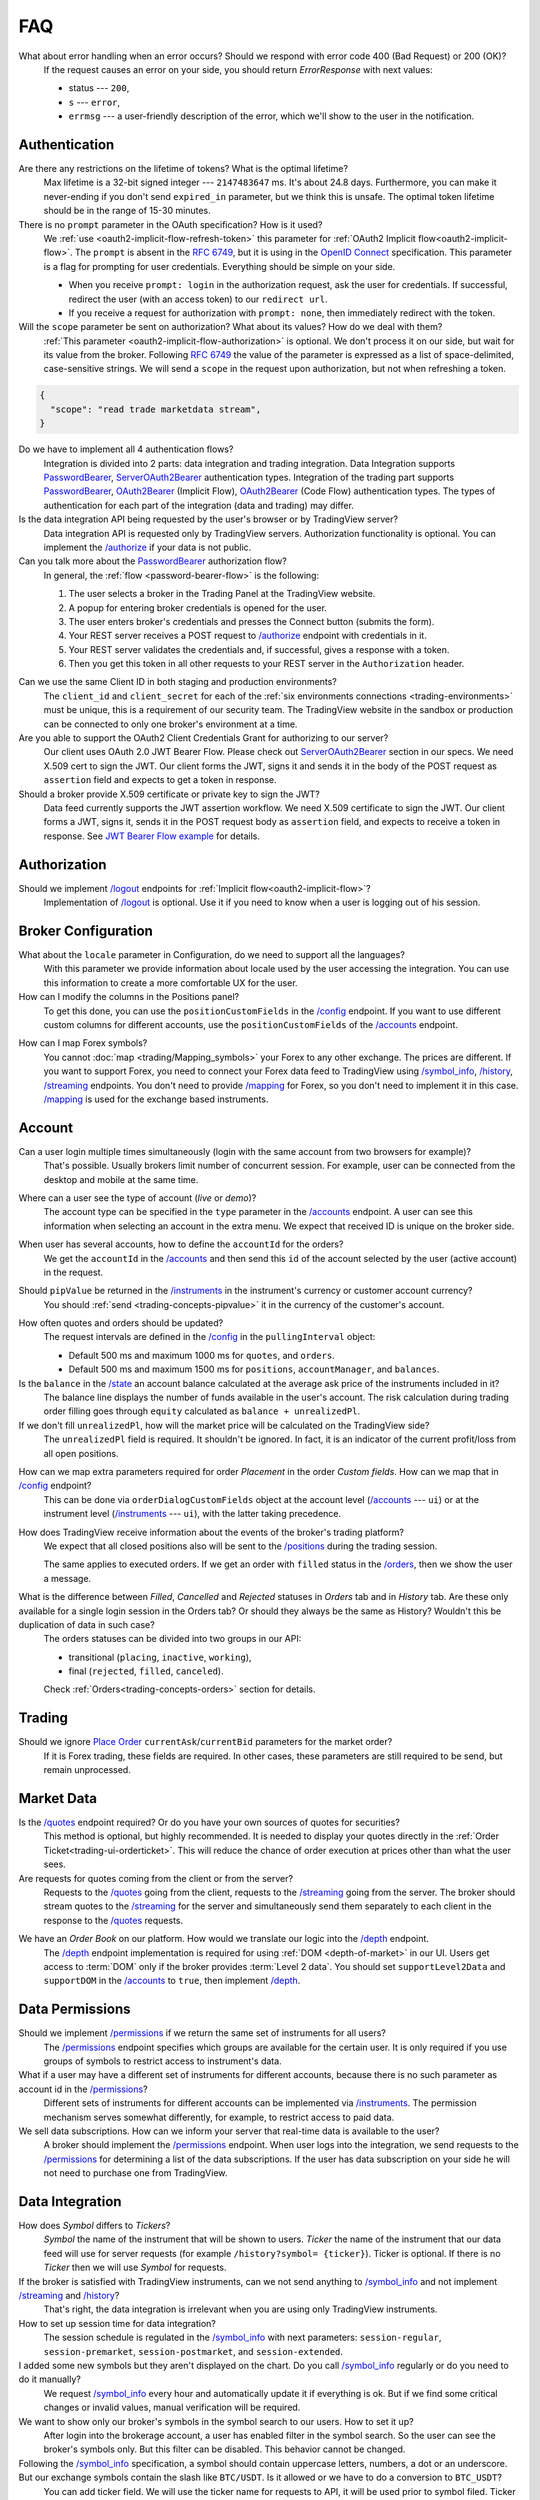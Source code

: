 .. links
.. _`/accounts`: https://www.tradingview.com/rest-api-spec/#operation/getAccounts
.. _`/authorize`: https://www.tradingview.com/rest-api-spec/#operation/authorize
.. _`/config`: https://www.tradingview.com/rest-api-spec/#operation/getConfiguration
.. _`/depth`: https://www.tradingview.com/rest-api-spec/#operation/getDepth
.. _`/groups`: https://www.tradingview.com/rest-api-spec/#operation/getGroups
.. _`/history`: https://www.tradingview.com/rest-api-spec/#operation/getHistory
.. _`/instruments`: https://www.tradingview.com/rest-api-spec/#operation/getInstruments
.. _`/logout`: https://www.tradingview.com/rest-api-spec/#operation/logout
.. _`/mapping`: https://www.tradingview.com/rest-api-spec/#operation/getMappin
.. _`/orders`: https://www.tradingview.com/rest-api-spec/#operation/placeOrder
.. _`/ordersHistory`: https://www.tradingview.com/rest-api-spec/#operation/getOrdersHistory
.. _`/permissions`: https://www.tradingview.com/rest-api-spec/#operation/getPermissions
.. _`/positions`: https://www.tradingview.com/rest-api-spec/#operation/getPositions
.. _`/quotes`: https://www.tradingview.com/rest-api-spec/#operation/getQuotes
.. _`/state`: https://www.tradingview.com/rest-api-spec/#operation/getState
.. _`/streaming`: https://www.tradingview.com/rest-api-spec/#operation/streaming
.. _`/symbol_info`: https://www.tradingview.com/rest-api-spec/#operation/getSymbolInfo
.. _`PasswordBearer`: https://www.tradingview.com/rest-api-spec/#section/Authentication/PasswordBearer
.. _`OAuth2Bearer`: https://www.tradingview.com/rest-api-spec/#section/Authentication/OAuth2Bearer
.. _`ServerOAuth2Bearer`: https://www.tradingview.com/rest-api-spec/#section/Authentication/ServerOAuth2Bearer
.. _`authentication`: https://www.tradingview.com/rest-api-spec/#section/Authentication
.. _`OpenID Connect`: https://openid.net/specs/openid-connect-core-1_0.html#AuthRequest
.. _`streamingHistoryEquality`: https://github.com/tradingview-inspect/tests/wiki/streamingHistoryEquality
.. _`Place Order`: https://www.tradingview.com/rest-api-spec/#operation/placeOrder
.. _`JWT Bearer Flow example`: https://help.salesforce.com/s/articleView?id=sf.remoteaccess_oauth_jwt_flow.htm&type=5

FAQ
***

What about error handling when an error occurs? Should we respond with error code 400 (Bad Request) or 200 (OK)?
   If the request causes an error on your side, you should return *ErrorResponse* with next values:

   * status --- ``200``,
   * ``s`` --- ``error``,
   * ``errmsg`` --- a user-friendly description of the error, which we'll show to the user in the notification.

Authentication
--------------

Are there any restrictions on the lifetime of tokens? What is the optimal lifetime?
   Max lifetime is a 32-bit signed integer --- ``2147483647`` ms. It\'s about 24.8 days. Furthermore, you can make
   it never-ending if you don\'t send ``expired_in`` parameter, but we think this is unsafe. The optimal token lifetime
   should be in the range of 15-30 minutes.

There is no ``prompt`` parameter in the OAuth specification? How is it used?
   We :ref:`use <oauth2-implicit-flow-refresh-token>` this parameter for 
   :ref:`OAuth2 Implicit flow<oauth2-implicit-flow>`. The ``prompt`` is absent in the :rfc:`6749`, but it is using in 
   the `OpenID Connect`_ specification. This parameter is a flag for prompting for user credentials. Everything should 
   be simple on your side.

   * When you receive ``prompt: login`` in the authorization request, ask the user for credentials. If successful,
     redirect the user (with an access token) to our ``redirect url``.
   * If you receive a request for authorization with ``prompt: none``, then immediately redirect with the token.

Will the ``scope`` parameter be sent on authorization? What about its values? How do we deal with them?
   :ref:`This parameter <oauth2-implicit-flow-authorization>` is optional. We don\'t process it on our side, but wait for
   its value from the broker. Following :rfc:`6749#section-3.3` the value of the parameter is expressed as a list of 
   space-delimited, case-sensitive strings. We will send a ``scope`` in the request upon authorization, but not when 
   refreshing a token.

.. code-block:: json

  {
    "scope": "read trade marketdata stream",
  }

Do we have to implement all 4 authentication flows?
   Integration is divided into 2 parts: data integration and trading integration. Data Integration supports
   `PasswordBearer`_, `ServerOAuth2Bearer`_ authentication types. Integration of the trading part supports 
   `PasswordBearer`_, `OAuth2Bearer`_ (Implicit Flow), `OAuth2Bearer`_ (Code Flow) authentication types.
   The types of authentication for each part of the integration (data and trading) may differ.

Is the data integration API being requested by the user\'s browser or by TradingView server?
   Data integration API is requested only by TradingView servers. Authorization functionality is optional. You can 
   implement the `/authorize`_ if your data is not public.

Can you talk more about the `PasswordBearer`_ authorization flow?
   In general, the :ref:`flow <password-bearer-flow>` is the following:

   1. The user selects a broker in the Trading Panel at the TradingView website.
   2. A popup for entering broker credentials is opened for the user.
   3. The user enters broker\'s credentials and presses the Connect button (submits the form).
   4. Your REST server receives a POST request to `/authorize`_ endpoint with credentials in it.
   5. Your REST server validates the credentials and, if successful, gives a response with a token.
   6. Then you get this token in all other requests to your REST server in the ``Authorization`` header.

.. _faq-unique-client-secrets:

Can we use the same Client ID in both staging and production environments?
   The ``client_id`` and ``client_secret`` for each of the :ref:`six environments connections <trading-environments>` 
   must be unique, this is a requirement of our security team. The TradingView website in the sandbox or production 
   can be connected to only one broker's environment at a time. 

Are you able to support the OAuth2 Client Credentials Grant for authorizing to our server? 
   Our client uses OAuth 2.0 JWT Bearer Flow. Please check out `ServerOAuth2Bearer`_ section in our specs. We need
   X.509 cert to sign the JWT. Our client forms the JWT, signs it and sends it in the body of the POST request as
   ``assertion`` field and expects to get a token in response.

Should a broker provide X.509 certificate or private key to sign the JWT?
   Data feed currently supports the JWT assertion workflow. We need X.509 certificate to sign the JWT. Our client forms
   a JWT, signs it, sends it in the POST request body as ``assertion`` field, and expects to receive a token in
   response. See `JWT Bearer Flow example`_ for details.

Authorization
-------------

.. Authorize
.. .........

.. Logout
.. ......

Should we implement `/logout`_ endpoints for :ref:`Implicit flow<oauth2-implicit-flow>`?
   Implementation of `/logout`_ is optional. Use it if you need to know when a user is logging out of his session.

Broker Configuration
--------------------

.. Configuration
.. .............

What about the ``locale`` parameter in Configuration, do we need to support all the languages?
   With this parameter we provide information about locale used by the user accessing the integration. You can use this
   information to create a more comfortable UX for the user.

How can I modify the columns in the Positions panel?
   To get this done, you can use the ``positionCustomFields`` in the `/config`_ endpoint. If you want to use different
   custom columns for different accounts, use the ``positionCustomFields`` of the `/accounts`_ endpoint.

.. Mapping
.. .......

How can I map Forex symbols?
   You cannot :doc:`map <trading/Mapping_symbols>` your Forex to any other exchange. The prices are different. If you 
   want to support Forex, you need to connect your Forex data feed to TradingView using `/symbol_info`_, `/history`_, 
   `/streaming`_ endpoints. You don\'t need to provide `/mapping`_ for Forex, so you don\'t need to implement it in this
   case. `/mapping`_ is used for the exchange based instruments.

Account
-------

Can a user login multiple times simultaneously (login with the same account from two browsers for example)?
   That\'s possible. Usually brokers limit number of concurrent session. For example, user can be connected from the
   desktop and mobile at the same time.

.. Accounts
.. ........

Where can a user see the type of account (*live* or *demo*)?
   The account type can be specified in the ``type`` parameter in the `/accounts`_ endpoint. A user can see this 
   information when selecting an account in the extra menu. We expect that received ID is unique on the broker side.

.. image:: ../images/Faq_Account_AccountMenu.png
   :scale: 50 %
   :alt: Names in the account menu.
   :align: center

When user has several accounts, how to define the ``accountId`` for the orders?
   We get the ``accountId`` in the `/accounts`_ and then send this ``id`` of the account selected by the user (active 
   account) in the request.

.. Instruments
.. ...........

Should ``pipValue`` be returned in the `/instruments`_ in the instrument's currency or customer account currency?
   You should :ref:`send <trading-concepts-pipvalue>` it in the currency of the customer's account.

.. State
.. .....

How often quotes and orders should be updated?
   The request intervals are defined in the `/config`_ in the ``pullingInterval`` object:

   * Default 500 ms and maximum 1000 ms for ``quotes``, and ``orders``.
   * Default 500 ms and maximum 1500 ms for ``positions``, ``accountManager``, and ``balances``.

Is the ``balance`` in the `/state`_ an account balance calculated at the average ask price of the instruments included in it?
   The balance line displays the number of funds available in the user's account. The risk calculation during trading 
   order filling goes through ``equity`` calculated as ``balance + unrealizedPl``.

If we don't fill ``unrealizedPl``, how will the market price will be calculated on the TradingView side?
   The ``unrealizedPl`` field is required. It shouldn't be ignored. In fact, it is an indicator of the current 
   profit/loss from all open positions.

.. Orders
.. ......

How can we map extra parameters required for order *Placement* in the order *Custom fields*. How can we map that in `/config`_ endpoint?
   This can be done via ``orderDialogCustomFields`` object at the account level (`/accounts`_ --- ``ui``) or at the
   instrument level (`/instruments`_ --- ``ui``), with the latter taking precedence.

.. Positions
.. .........

How does TradingView receive information about the events of the broker\'s trading platform?
   We expect that all closed positions also will be sent to the `/positions`_ during the trading session.

   The same applies to executed orders. If we get an order with ``filled`` status in the `/orders`_, then we show the
   user a message.

.. Balances
.. ........

.. Executions
.. ..........

.. Orders History
.. ..............

What is the difference between *Filled*, *Cancelled* and *Rejected* statuses in *Orders* tab and in *History* tab. Are these only available for a single login session in the Orders tab? Or should they always be the same as History? Wouldn't this be duplication of data in such case?
   The orders statuses can be divided into two groups in our API:
   
   * transitional (``placing``, ``inactive``, ``working``),
   * final (``rejected``, ``filled``, ``canceled``).
   
   Check :ref:`Orders<trading-concepts-orders>` section for details.

.. Get Leverage
.. ............

.. Set Leverage
.. ............

.. Preview Leverage
.. ................

Trading
-------

.. Place Order
.. ...........

Should we ignore `Place Order`_ ``currentAsk``/``currentBid`` parameters for the market order?
   If it is Forex trading, these fields are required. In other cases, these parameters are still required to be send,
   but remain unprocessed.

.. Modify Order
.. ............

.. Cancel Order
.. ............

.. Preview Order
.. .............

.. Modify Position
.. ...............

.. Close Position
.. ..............

Market Data
-----------

.. Quotes
.. ......

Is the `/quotes`_ endpoint required? Or do you have your own sources of quotes for securities?
   This method is optional, but highly recommended. It is needed to display your quotes directly in the 
   :ref:`Order Ticket<trading-ui-orderticket>`. This will reduce the chance of order execution at prices other
   than what the user sees.

Are requests for quotes coming from the client or from the server?
   Requests to the `/quotes`_ going from the client, requests to the `/streaming`_ going from the server. The broker
   should stream quotes to the `/streaming`_ for the server and simultaneously send them separately to each client in
   the response to the `/quotes`_ requests.

.. Depth
.. .....

We have an *Order Book* on our platform. How would we translate our logic into the `/depth`_ endpoint.
   The `/depth`_ endpoint implementation is required for using :ref:`DOM <depth-of-market>` in our UI. Users get access 
   to :term:`DOM` only if the broker provides :term:`Level 2 data`. You should set ``supportLevel2Data`` and 
   ``supportDOM`` in the `/accounts`_ to ``true``, then implement `/depth`_.

Data Permissions
----------------

.. Groups
.. ......

.. Permissions
.. ...........

Should we implement `/permissions`_ if we return the same set of instruments for all users?
   The `/permissions`_ endpoint specifies which groups are available for the certain user. It is only required if you
   use groups of symbols to restrict access to instrument\'s data.

What if a user may have a different set of instruments for different accounts, because there is no such parameter as account id in the `/permissions`_?
   Different sets of instruments for different accounts can be implemented via `/instruments`_. The permission mechanism
   serves somewhat differently, for example, to restrict access to paid data.

We sell data subscriptions. How can we inform your server that real-time data is available to the user?
   A broker should implement the `/permissions`_ endpoint. When user logs into the integration, we send requests to the 
   `/permissions`_ for determining a list of the data subscriptions. If the user has data subscription on your side he 
   will not need to purchase one from TradingView.

Data Integration
----------------

.. Symbol Info
.. ...........

How does *Symbol* differs to *Tickers*?
   *Symbol* the name of the instrument that will be shown to users. *Ticker* the name of the instrument that our 
   data feed will use for server requests (for example ``/history?symbol= {ticker}``). Ticker is optional. If there is 
   no *Ticker* then we will use *Symbol* for requests.

If the broker is satisfied with TradingView instruments, can we not send anything to `/symbol_info`_ and not implement `/streaming`_ and `/history`_?
   That\'s right, the data integration is irrelevant when you are using only TradingView instruments.

How to set up session time for data integration?
   The session schedule is regulated in the `/symbol_info`_ with next parameters: ``session-regular``, 
   ``session-premarket``, ``session-postmarket``, and ``session-extended``.

I added some new symbols but they aren't displayed on the chart. Do you call `/symbol_info`_ regularly or do you need to do it manually?
   We request `/symbol_info`_ every hour and automatically update it if everything is ok. But if we find some critical 
   changes or invalid values, manual verification will be required.

We want to show only our broker\'s symbols in the symbol search to our users. How to set it up?
   After login into the brokerage account, a user has enabled filter in the symbol search. So the user can see the 
   broker\'s symbols only. But this filter can be disabled. This behavior cannot be changed.

Following the `/symbol_info`_ specification, a symbol should contain uppercase letters, numbers, a dot or an underscore. But our exchange symbols contain the slash like ``BTC/USDT``. Is it allowed or we have to do a conversion to ``BTC_USDT``?
   You can add ticker field. We will use the ticker name for requests to API, it will be used prior to symbol filed. 
   Ticker has no strict requirements. symbol is what we show on the chart. so, you can have two fields:

.. code-block:: json

  "ticker": [
    "BTC/USDT",
    "ETH/USDT",
    "LTC/USDT"
  ],
  "symbol": [
    "BTCUSDT",
    "ETHUSDT",
    "LTCUSDT"
  ],

Does ``has-no-volume`` parameter indicate whether we can report trading volume of the symbol?
   If you can provide trading volume, just set ``has-no-volume: false`` in the `/symbol_info`_.

Our trading session opens at 17:00-16:00 CT. And we have pre-market at 16:50 CT. Should we report about pre-market within the main session?
   It depends on the bar building. We build bars using the ``session-regular`` value. For example, we build all the 
   resolutions (5 min, 1 hour, 4 hours etc.) for the session 17:00-16:00 from 17:00, even if ``session-premarket`` 
   value received.

How to use fields ``bar-source``, ``bar-transform``, and ``bar-fillgaps`` to build bars?
   * If you build bars from trades, use ``bar-source: trade``. If you build from bids, use ``bar-source: bid``.
   * ``bar-transform`` is required when historical bars are aligned. It's needed for cases when open price is always
     equal to close price of the previous bar. If you don't have any alignments, just omit this field.
   * ``bar-fillgaps`` indicates the presence of degenerate bars in the absence of trades (bars with zero volume and
     equal :term:`OHLC` values).

Should we change the session schedule during the summer/winter time changes?
   You shouldn\'t change the session schedule without TradingView team's confirmation. The transition to summer/winter 
   time is carried out automatically following the ``timezone`` parameter in the `/symbol_info`_.

Should we change the session schedule during the holidays?
   You shouldn\'t change the session schedule without TradingView team's confirmation. We don\'t support holidays 
   parameter at the moment, but we'll add it in the future.

Is it possible to add breaks during the trading day?
   That's not possible right now, as the trading day is continuous.

Should we send ``StreamingDailyBarResponse``? Or it can be calculated from our 1-minute history intervals and live feed data?
   You do not need to send it. If there is ``has-daily: false`` in the `/symbol_info`_, we will skip the daily 
   updates. However, when it is impossible to build a daily bar from the 1-minute bars, we use daily bars from the API.

How to set up a minimal price step (min tick size)?
   Minimal tick size is set by ``pricescale`` and ``minmovement`` parameters in the `/symbol_info`_:
   ``min tick size =  minmovement / pricescale``. For example, if you need to set a price step in ``0.01``, then you
   need to set ``pricescale: 100``, and ``minmovement: 1``.

Are there any restrictions on the symbol groups number?
   Data integration is limited to 10 groups of symbols, no more than 10 thousand symbols each. One symbol can only 
   appear in one group.

.. History
.. .......

Is `/history`_ requested only for those instruments for which we supply our quotes?
   The `/history`_ is requested for all instruments represented in the symbol field of the `/symbol_info`_.

Which requests are going to the broker\'s server from the TradingView server and not from the client?
   Requests that are responsible for the data integration are sent from the TradingView server:  `/authorize`_, 
   `/groups`_, `/symbol_info`_, `/history`_, `/streaming`_.

What time intervals you will send in the request to the `/history`_?
   We need 1-minute intervals only. However, we may need 1-day intervals in some cases. We are building interim 
   resolution on our side.

How often do you request `/history`_ to update your database?
   We send request to the `/history`_ once for the deep history filling. After that, we update the data twice a day. We 
   request `/history`_ if we didn\'t receive data from `/streaming`_ (as a result of provider\'s server side issues).

What is the expected timestamp precision for the query parameters ``from`` and ``to``?
   The timestamp should be specified in seconds.

Is it expected that the query to the `/history`_ should consider trades within the time interval, even for open and close prices?
   We build bar from the `/streaming`_ ticks. For verification, we use `streamingHistoryEquality`_ test.

.. Stream of prices
.. ................

How do you get prices from the brokers? The price can change more than ten times per second for each instrument.
   `/streaming`_ endpoint is a permanent connection used to accept changes in quotes for all instruments.

The symbol id is required for the stream of prices response. Can we use ticker format instead. i.e. return ``BTC/USDT`` instead of ``BTCUSDT``?
   Yes, it will be the correct response format for the `/streaming`_. 
